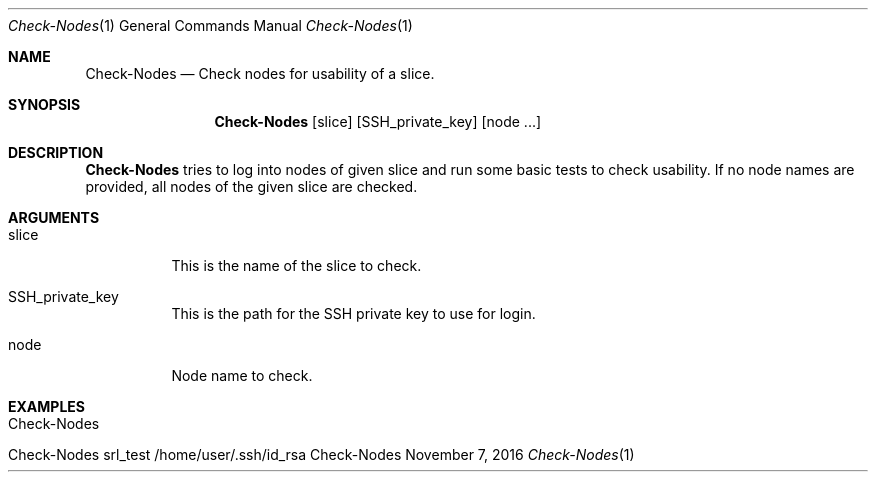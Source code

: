.\" Get Nodes
.\" Copyright (C) 2016-2023 by Thomas Dreibholz
.\"
.\" This program is free software: you can redistribute it and/or modify
.\" it under the terms of the GNU General Public License as published by
.\" the Free Software Foundation, either version 3 of the License, or
.\" (at your option) any later version.
.\"
.\" This program is distributed in the hope that it will be useful,
.\" but WITHOUT ANY WARRANTY; without even the implied warranty of
.\" MERCHANTABILITY or FITNESS FOR A PARTICULAR PURPOSE.  See the
.\" GNU General Public License for more details.
.\"
.\" You should have received a copy of the GNU General Public License
.\" along with this program.  If not, see <http://www.gnu.org/licenses/>.
.\"
.\" Contact: dreibh@simula.no
.\"
.\" ###### Setup ############################################################
.Dd November 7, 2016
.Dt Check-Nodes 1
.Os Check-Nodes
.\" ###### Name #############################################################
.Sh NAME
.Nm Check-Nodes
.Nd Check nodes for usability of a slice.
.\" ###### Synopsis #########################################################
.Sh SYNOPSIS
.Nm Check-Nodes
.Op slice
.Op SSH_private_key
.Op node ...
.\" ###### Description ######################################################
.Sh DESCRIPTION
.Nm Check-Nodes
tries to log into nodes of given slice and run some basic tests to check
usability. If no node names are provided, all nodes of the given slice are
checked.
.Pp
.\" ###### Arguments ########################################################
.Sh ARGUMENTS
.Bl -tag -width indent
.It slice
This is the name of the slice to check.
.It SSH_private_key
This is the path for the SSH private key to use for login.
.It node
Node name to check.
.El
.\" ###### Examples #########################################################
.Sh EXAMPLES
.Bl -tag -width indent
.It Check-Nodes
.It Check-Nodes srl_test /home/user/.ssh/id_rsa
.El
